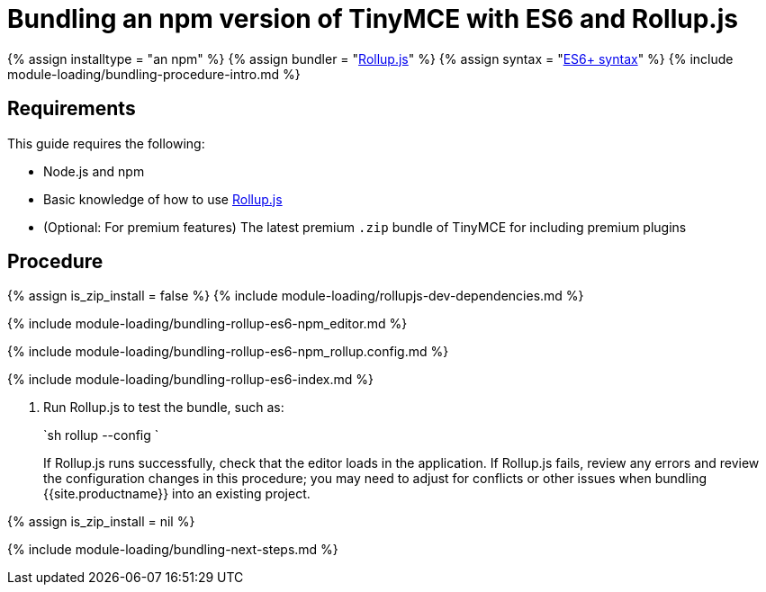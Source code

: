 = Bundling an npm version of TinyMCE with ES6 and Rollup.js
:description: Bundling an npm version of TinyMCE in a project using ES6 and Rollup.js
:description_short: Bundling an npm version of TinyMCE in a project using ES6 and Rollup.js
:keywords: rollupjs es6 es2015 npm modules tinymce
:title_nav: ES6 and npm

{% assign installtype = "an npm" %}
{% assign bundler = "https://www.rollupjs.org/[Rollup.js]" %}
{% assign syntax = "https://developer.mozilla.org/en-US/docs/Web/JavaScript/Guide/Modules[ES6+ syntax]" %}
{% include module-loading/bundling-procedure-intro.md %}

== Requirements

This guide requires the following:

* Node.js and npm
* Basic knowledge of how to use https://www.rollupjs.org/[Rollup.js]
* (Optional: For premium features) The latest premium `.zip` bundle of TinyMCE for including premium plugins

== Procedure

{% assign is_zip_install = false %}
{% include module-loading/rollupjs-dev-dependencies.md %}

{% include module-loading/bundling-rollup-es6-npm_editor.md %}

{% include module-loading/bundling-rollup-es6-npm_rollup.config.md %}

{% include module-loading/bundling-rollup-es6-index.md %}

. Run Rollup.js to test the bundle, such as:
+
`sh
 rollup --config
`
+
If Rollup.js runs successfully, check that the editor loads in the application.
 If Rollup.js fails, review any errors and review the configuration changes in this procedure; you may need to adjust for conflicts or other issues when bundling {{site.productname}} into an existing project.

{% assign is_zip_install = nil %}

{% include module-loading/bundling-next-steps.md %}
